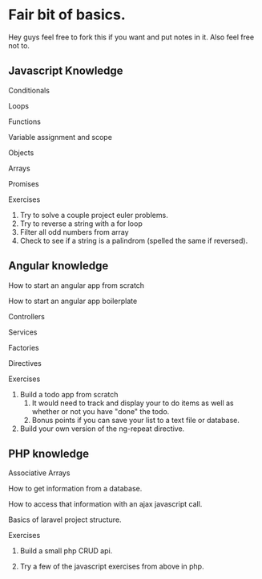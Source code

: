 * Fair bit of basics.
  Hey guys feel free to fork this if you want and put notes in it.
  Also feel free not to. 
** Javascript Knowledge  
**** Conditionals
**** Loops
**** Functions
**** Variable assignment and scope
**** Objects 
**** Arrays
**** Promises
**** Exercises
1. Try to solve a couple project euler problems.
2. Try to reverse a string with a for loop
3. Filter all odd numbers from array
4. Check to see if a string is a palindrom (spelled the same if reversed).
** Angular knowledge
**** How to start an angular app from scratch
**** How to start an angular app boilerplate
**** Controllers
**** Services
**** Factories
**** Directives
**** Exercises
1. Build a todo app from scratch
      1. It would need to track and display your to do items as well as 
         whether or not you have "done" the todo.
      2. Bonus points if you can save your list to a text file or database.
2. Build your own version of the ng-repeat directive.
** PHP knowledge
**** Associative Arrays
**** How to get information from a database.
**** How to access that information with an ajax javascript call.
**** Basics of laravel project structure.
**** Exercises
***** Build a small php CRUD api.    
***** Try a few of the javascript exercises from above in php.
